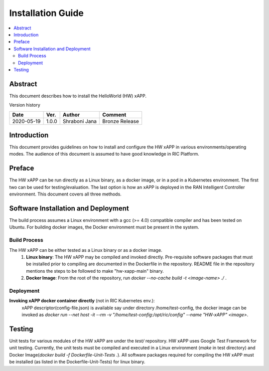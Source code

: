 .. This work is licensed under a Creative Commons Attribution 4.0 International License.
.. SPDX-License-Identifier: CC-BY-4.0
.. Copyright (C) 2020 AT&T


Installation Guide
==================

.. contents::
   :depth: 3
   :local:

Abstract
--------

This document describes how to install the HelloWorld (HW) xAPP. 

Version history

+--------------------+--------------------+--------------------+--------------------+
| **Date**           | **Ver.**           | **Author**         | **Comment**        |
|                    |                    |                    |                    |
+--------------------+--------------------+--------------------+--------------------+
| 2020-05-19         |1.0.0               |Shraboni Jana       | Bronze Release     |
|                    |                    |                    |                    |
+--------------------+--------------------+--------------------+--------------------+


Introduction
------------

This document provides guidelines on how to install and configure the HW xAPP in various environments/operating modes.
The audience of this document is assumed to have good knowledge in RIC Platform.


Preface
-------
The HW xAPP can be run directly as a Linux binary, as a docker image, or in a pod in a Kubernetes environment.  The first
two can be used for testing/evaluation. The last option is how an xAPP is deployed in the RAN Intelligent Controller environment.
This document covers all three methods.  




Software Installation and Deployment
------------------------------------
The build process assumes a Linux environment with a gcc (>= 4.0)  compatible compiler and  has been tested on Ubuntu. For building docker images,
the Docker environment must be present in the system.


Build Process
~~~~~~~~~~~~~
The HW xAPP can be either tested as a Linux binary or as a docker image.
   1. **Linux binary**: 
      The HW xAPP may be compiled and invoked directly. Pre-requisite software packages that must be installed prior to compiling are documented in the Dockerfile in the repository. README file in the repository mentions the steps to be followed to make "hw-xapp-main" binary.   
   
   2. **Docker Image**: From the root of the repository, run   *docker --no-cache build -t <image-name> ./* .


Deployment
~~~~~~~~~~
**Invoking  xAPP docker container directly** (not in RIC Kubernetes env.):
        xAPP descriptor(config-file.json) is available say under directory /home/test-config,  the docker image can be invoked as *docker run --net host -it --rm -v "/home/test-config:/opt/ric/config" --name  "HW-xAPP" <image>*. 


Testing 
--------

Unit tests for various modules of the HW xAPP are under the *test/* repository. HW xAPP uses Google Test Framework for unit testing. Currently, the unit tests must be compiled and executed  in a Linux environment (*make* in test directory) and Docker Image(*docker build -f Dockerfile-Unit-Tests .*). All software packages required for compiling the HW xAPP must be installed (as listed in the Dockerfile-Unit-Tests) for linux binary. 

